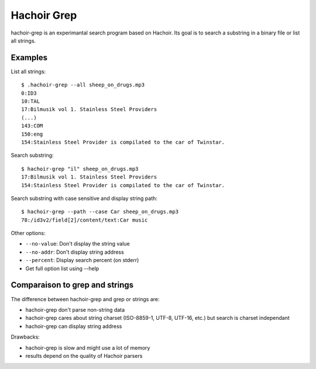 .. _grep:

++++++++++++
Hachoir Grep
++++++++++++

hachoir-grep is an experimantal search program based on Hachoir. Its goal is
to search a substring in a binary file or list all strings.

Examples
========

List all strings::

    $ .hachoir-grep --all sheep_on_drugs.mp3
    0:ID3
    10:TAL
    17:Bilmusik vol 1. Stainless Steel Providers
    (...)
    143:COM
    150:eng
    154:Stainless Steel Provider is compilated to the car of Twinstar.

Search substring::

    $ hachoir-grep "il" sheep_on_drugs.mp3
    17:Bilmusik vol 1. Stainless Steel Providers
    154:Stainless Steel Provider is compilated to the car of Twinstar.

Search substring with case sensitive and display string path::

    $ hachoir-grep --path --case Car sheep_on_drugs.mp3
    78:/id3v2/field[2]/content/text:Car music

Other options:

* ``--no-value``: Don't display the string value
* ``--no-addr``: Don't display string address
* ``--percent``: Display search percent (on stderr)
* Get full option list using --help


Comparaison to grep and strings
===============================

The difference between hachoir-grep and grep or strings are:

* hachoir-grep don't parse non-string data
* hachoir-grep cares about string charset (ISO-8859-1, UTF-8, UTF-16, etc.)
  but search is charset independant
* hachoir-grep can display string address

Drawbacks:

* hachoir-grep is slow and might use a lot of memory
* results depend on the quality of Hachoir parsers

